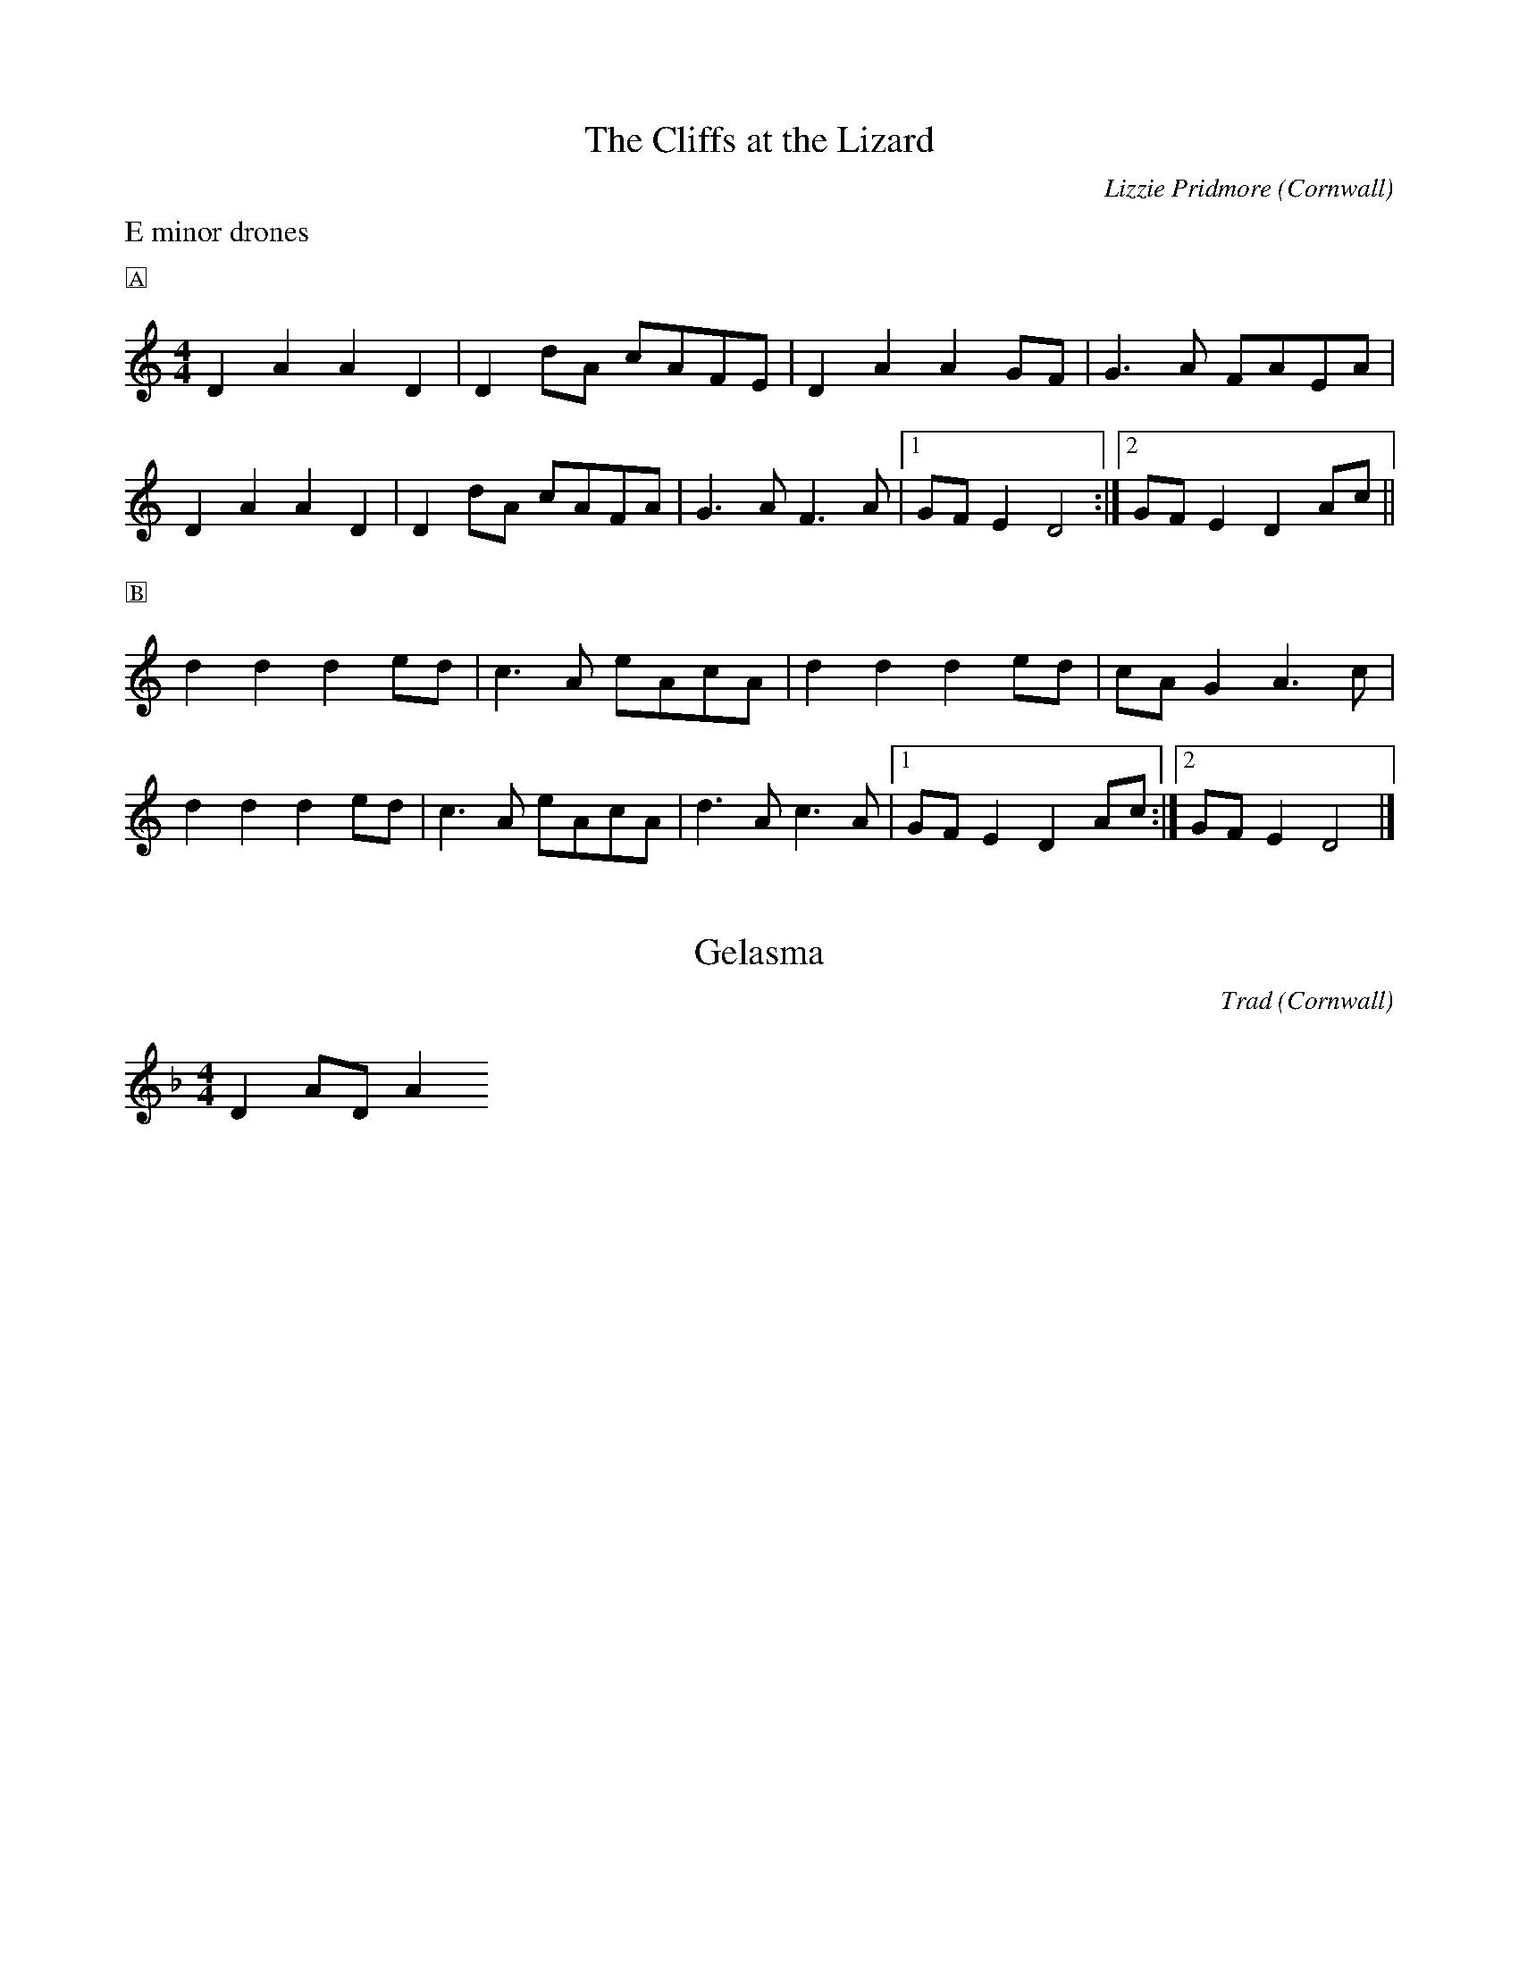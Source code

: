 X: 0
T: The Cliffs at the Lizard
C: Lizzie Pridmore
O: Cornwall
K: C
L: 1/4
M: 4/4
%%transpose
%%text E minor drones
%%text 🄰
DAAD | D [L:1/8] dA cAFE | [L:1/4] DAA G/F/ |G>A F/A/E/A/ |
DAAD | D [L:1/8] dA cAFA | [L:1/4] G>A F>A | \
[1 G/F/E D2 :| [2 G/F/ ED A/c/ ||
%%text 🄱
d d d e/d/ | c>A e/A/c/A/ | ddd e/d/ | c/A/ G A>c |
ddd e/d/ | c>A e/A/c/A/ | d>A c>A | \
[1 G/F/ ED A/c/ :| [2 G/F/ E D2 |]
X: 1
T: Gelasma
C: Trad
O: Cornwall
K: F
L: 1/8
M: 4/4
D2 AD A2